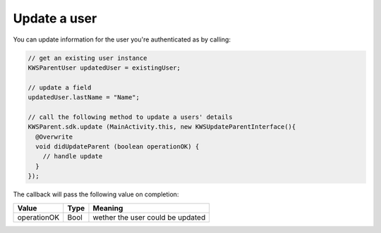 Update a user
=============

You can update information for the user you're authenticated as by calling:

.. code-block:: java

  // get an existing user instance
  KWSParentUser updatedUser = existingUser;

  // update a field
  updatedUser.lastName = "Name";

  // call the following method to update a users' details
  KWSParent.sdk.update (MainActivity.this, new KWSUpdateParentInterface(){
    @Overwrite
    void didUpdateParent (boolean operationOK) {
      // handle update
    }
  });

The callback will pass the following value on completion:

=========== ==== ======
Value       Type Meaning
=========== ==== ======
operationOK Bool wether the user could be updated
=========== ==== ======
